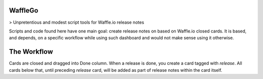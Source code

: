 WaffleGo
========

> Unpretentious and modest script tools for Waffle.io release notes

Scripts and code found here have one main goal: create release notes
on based on Waffle.io closed cards. It is based, and depends, on a
specific workflow while using such dashboard and would not make sense
using it otherwise.


The Workflow
============

Cards are closed and dragged into Done column. When a release is done,
you create a card tagged with `release`. All cards below that, until
preceding `release` card, will be added as part of release notes
within the card itself.
